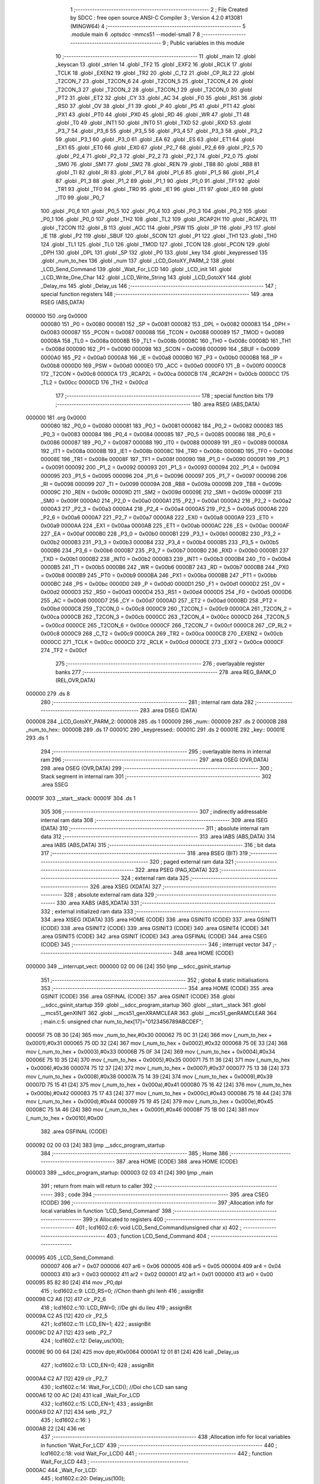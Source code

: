                                       1 ;--------------------------------------------------------
                                      2 ; File Created by SDCC : free open source ANSI-C Compiler
                                      3 ; Version 4.2.0 #13081 (MINGW64)
                                      4 ;--------------------------------------------------------
                                      5 	.module main
                                      6 	.optsdcc -mmcs51 --model-small
                                      7 	
                                      8 ;--------------------------------------------------------
                                      9 ; Public variables in this module
                                     10 ;--------------------------------------------------------
                                     11 	.globl _main
                                     12 	.globl _keyscan
                                     13 	.globl _strlen
                                     14 	.globl _TF2
                                     15 	.globl _EXF2
                                     16 	.globl _RCLK
                                     17 	.globl _TCLK
                                     18 	.globl _EXEN2
                                     19 	.globl _TR2
                                     20 	.globl _C_T2
                                     21 	.globl _CP_RL2
                                     22 	.globl _T2CON_7
                                     23 	.globl _T2CON_6
                                     24 	.globl _T2CON_5
                                     25 	.globl _T2CON_4
                                     26 	.globl _T2CON_3
                                     27 	.globl _T2CON_2
                                     28 	.globl _T2CON_1
                                     29 	.globl _T2CON_0
                                     30 	.globl _PT2
                                     31 	.globl _ET2
                                     32 	.globl _CY
                                     33 	.globl _AC
                                     34 	.globl _F0
                                     35 	.globl _RS1
                                     36 	.globl _RS0
                                     37 	.globl _OV
                                     38 	.globl _F1
                                     39 	.globl _P
                                     40 	.globl _PS
                                     41 	.globl _PT1
                                     42 	.globl _PX1
                                     43 	.globl _PT0
                                     44 	.globl _PX0
                                     45 	.globl _RD
                                     46 	.globl _WR
                                     47 	.globl _T1
                                     48 	.globl _T0
                                     49 	.globl _INT1
                                     50 	.globl _INT0
                                     51 	.globl _TXD
                                     52 	.globl _RXD
                                     53 	.globl _P3_7
                                     54 	.globl _P3_6
                                     55 	.globl _P3_5
                                     56 	.globl _P3_4
                                     57 	.globl _P3_3
                                     58 	.globl _P3_2
                                     59 	.globl _P3_1
                                     60 	.globl _P3_0
                                     61 	.globl _EA
                                     62 	.globl _ES
                                     63 	.globl _ET1
                                     64 	.globl _EX1
                                     65 	.globl _ET0
                                     66 	.globl _EX0
                                     67 	.globl _P2_7
                                     68 	.globl _P2_6
                                     69 	.globl _P2_5
                                     70 	.globl _P2_4
                                     71 	.globl _P2_3
                                     72 	.globl _P2_2
                                     73 	.globl _P2_1
                                     74 	.globl _P2_0
                                     75 	.globl _SM0
                                     76 	.globl _SM1
                                     77 	.globl _SM2
                                     78 	.globl _REN
                                     79 	.globl _TB8
                                     80 	.globl _RB8
                                     81 	.globl _TI
                                     82 	.globl _RI
                                     83 	.globl _P1_7
                                     84 	.globl _P1_6
                                     85 	.globl _P1_5
                                     86 	.globl _P1_4
                                     87 	.globl _P1_3
                                     88 	.globl _P1_2
                                     89 	.globl _P1_1
                                     90 	.globl _P1_0
                                     91 	.globl _TF1
                                     92 	.globl _TR1
                                     93 	.globl _TF0
                                     94 	.globl _TR0
                                     95 	.globl _IE1
                                     96 	.globl _IT1
                                     97 	.globl _IE0
                                     98 	.globl _IT0
                                     99 	.globl _P0_7
                                    100 	.globl _P0_6
                                    101 	.globl _P0_5
                                    102 	.globl _P0_4
                                    103 	.globl _P0_3
                                    104 	.globl _P0_2
                                    105 	.globl _P0_1
                                    106 	.globl _P0_0
                                    107 	.globl _TH2
                                    108 	.globl _TL2
                                    109 	.globl _RCAP2H
                                    110 	.globl _RCAP2L
                                    111 	.globl _T2CON
                                    112 	.globl _B
                                    113 	.globl _ACC
                                    114 	.globl _PSW
                                    115 	.globl _IP
                                    116 	.globl _P3
                                    117 	.globl _IE
                                    118 	.globl _P2
                                    119 	.globl _SBUF
                                    120 	.globl _SCON
                                    121 	.globl _P1
                                    122 	.globl _TH1
                                    123 	.globl _TH0
                                    124 	.globl _TL1
                                    125 	.globl _TL0
                                    126 	.globl _TMOD
                                    127 	.globl _TCON
                                    128 	.globl _PCON
                                    129 	.globl _DPH
                                    130 	.globl _DPL
                                    131 	.globl _SP
                                    132 	.globl _P0
                                    133 	.globl _key
                                    134 	.globl _keypressed
                                    135 	.globl _num_to_hex
                                    136 	.globl _num
                                    137 	.globl _LCD_GotoXY_PARM_2
                                    138 	.globl _LCD_Send_Command
                                    139 	.globl _Wait_For_LCD
                                    140 	.globl _LCD_init
                                    141 	.globl _LCD_Write_One_Char
                                    142 	.globl _LCD_Write_String
                                    143 	.globl _LCD_GotoXY
                                    144 	.globl _Delay_ms
                                    145 	.globl _Delay_us
                                    146 ;--------------------------------------------------------
                                    147 ; special function registers
                                    148 ;--------------------------------------------------------
                                    149 	.area RSEG    (ABS,DATA)
      000000                        150 	.org 0x0000
                           000080   151 _P0	=	0x0080
                           000081   152 _SP	=	0x0081
                           000082   153 _DPL	=	0x0082
                           000083   154 _DPH	=	0x0083
                           000087   155 _PCON	=	0x0087
                           000088   156 _TCON	=	0x0088
                           000089   157 _TMOD	=	0x0089
                           00008A   158 _TL0	=	0x008a
                           00008B   159 _TL1	=	0x008b
                           00008C   160 _TH0	=	0x008c
                           00008D   161 _TH1	=	0x008d
                           000090   162 _P1	=	0x0090
                           000098   163 _SCON	=	0x0098
                           000099   164 _SBUF	=	0x0099
                           0000A0   165 _P2	=	0x00a0
                           0000A8   166 _IE	=	0x00a8
                           0000B0   167 _P3	=	0x00b0
                           0000B8   168 _IP	=	0x00b8
                           0000D0   169 _PSW	=	0x00d0
                           0000E0   170 _ACC	=	0x00e0
                           0000F0   171 _B	=	0x00f0
                           0000C8   172 _T2CON	=	0x00c8
                           0000CA   173 _RCAP2L	=	0x00ca
                           0000CB   174 _RCAP2H	=	0x00cb
                           0000CC   175 _TL2	=	0x00cc
                           0000CD   176 _TH2	=	0x00cd
                                    177 ;--------------------------------------------------------
                                    178 ; special function bits
                                    179 ;--------------------------------------------------------
                                    180 	.area RSEG    (ABS,DATA)
      000000                        181 	.org 0x0000
                           000080   182 _P0_0	=	0x0080
                           000081   183 _P0_1	=	0x0081
                           000082   184 _P0_2	=	0x0082
                           000083   185 _P0_3	=	0x0083
                           000084   186 _P0_4	=	0x0084
                           000085   187 _P0_5	=	0x0085
                           000086   188 _P0_6	=	0x0086
                           000087   189 _P0_7	=	0x0087
                           000088   190 _IT0	=	0x0088
                           000089   191 _IE0	=	0x0089
                           00008A   192 _IT1	=	0x008a
                           00008B   193 _IE1	=	0x008b
                           00008C   194 _TR0	=	0x008c
                           00008D   195 _TF0	=	0x008d
                           00008E   196 _TR1	=	0x008e
                           00008F   197 _TF1	=	0x008f
                           000090   198 _P1_0	=	0x0090
                           000091   199 _P1_1	=	0x0091
                           000092   200 _P1_2	=	0x0092
                           000093   201 _P1_3	=	0x0093
                           000094   202 _P1_4	=	0x0094
                           000095   203 _P1_5	=	0x0095
                           000096   204 _P1_6	=	0x0096
                           000097   205 _P1_7	=	0x0097
                           000098   206 _RI	=	0x0098
                           000099   207 _TI	=	0x0099
                           00009A   208 _RB8	=	0x009a
                           00009B   209 _TB8	=	0x009b
                           00009C   210 _REN	=	0x009c
                           00009D   211 _SM2	=	0x009d
                           00009E   212 _SM1	=	0x009e
                           00009F   213 _SM0	=	0x009f
                           0000A0   214 _P2_0	=	0x00a0
                           0000A1   215 _P2_1	=	0x00a1
                           0000A2   216 _P2_2	=	0x00a2
                           0000A3   217 _P2_3	=	0x00a3
                           0000A4   218 _P2_4	=	0x00a4
                           0000A5   219 _P2_5	=	0x00a5
                           0000A6   220 _P2_6	=	0x00a6
                           0000A7   221 _P2_7	=	0x00a7
                           0000A8   222 _EX0	=	0x00a8
                           0000A9   223 _ET0	=	0x00a9
                           0000AA   224 _EX1	=	0x00aa
                           0000AB   225 _ET1	=	0x00ab
                           0000AC   226 _ES	=	0x00ac
                           0000AF   227 _EA	=	0x00af
                           0000B0   228 _P3_0	=	0x00b0
                           0000B1   229 _P3_1	=	0x00b1
                           0000B2   230 _P3_2	=	0x00b2
                           0000B3   231 _P3_3	=	0x00b3
                           0000B4   232 _P3_4	=	0x00b4
                           0000B5   233 _P3_5	=	0x00b5
                           0000B6   234 _P3_6	=	0x00b6
                           0000B7   235 _P3_7	=	0x00b7
                           0000B0   236 _RXD	=	0x00b0
                           0000B1   237 _TXD	=	0x00b1
                           0000B2   238 _INT0	=	0x00b2
                           0000B3   239 _INT1	=	0x00b3
                           0000B4   240 _T0	=	0x00b4
                           0000B5   241 _T1	=	0x00b5
                           0000B6   242 _WR	=	0x00b6
                           0000B7   243 _RD	=	0x00b7
                           0000B8   244 _PX0	=	0x00b8
                           0000B9   245 _PT0	=	0x00b9
                           0000BA   246 _PX1	=	0x00ba
                           0000BB   247 _PT1	=	0x00bb
                           0000BC   248 _PS	=	0x00bc
                           0000D0   249 _P	=	0x00d0
                           0000D1   250 _F1	=	0x00d1
                           0000D2   251 _OV	=	0x00d2
                           0000D3   252 _RS0	=	0x00d3
                           0000D4   253 _RS1	=	0x00d4
                           0000D5   254 _F0	=	0x00d5
                           0000D6   255 _AC	=	0x00d6
                           0000D7   256 _CY	=	0x00d7
                           0000AD   257 _ET2	=	0x00ad
                           0000BD   258 _PT2	=	0x00bd
                           0000C8   259 _T2CON_0	=	0x00c8
                           0000C9   260 _T2CON_1	=	0x00c9
                           0000CA   261 _T2CON_2	=	0x00ca
                           0000CB   262 _T2CON_3	=	0x00cb
                           0000CC   263 _T2CON_4	=	0x00cc
                           0000CD   264 _T2CON_5	=	0x00cd
                           0000CE   265 _T2CON_6	=	0x00ce
                           0000CF   266 _T2CON_7	=	0x00cf
                           0000C8   267 _CP_RL2	=	0x00c8
                           0000C9   268 _C_T2	=	0x00c9
                           0000CA   269 _TR2	=	0x00ca
                           0000CB   270 _EXEN2	=	0x00cb
                           0000CC   271 _TCLK	=	0x00cc
                           0000CD   272 _RCLK	=	0x00cd
                           0000CE   273 _EXF2	=	0x00ce
                           0000CF   274 _TF2	=	0x00cf
                                    275 ;--------------------------------------------------------
                                    276 ; overlayable register banks
                                    277 ;--------------------------------------------------------
                                    278 	.area REG_BANK_0	(REL,OVR,DATA)
      000000                        279 	.ds 8
                                    280 ;--------------------------------------------------------
                                    281 ; internal ram data
                                    282 ;--------------------------------------------------------
                                    283 	.area DSEG    (DATA)
      000008                        284 _LCD_GotoXY_PARM_2:
      000008                        285 	.ds 1
      000009                        286 _num::
      000009                        287 	.ds 2
      00000B                        288 _num_to_hex::
      00000B                        289 	.ds 17
      00001C                        290 _keypressed::
      00001C                        291 	.ds 2
      00001E                        292 _key::
      00001E                        293 	.ds 1
                                    294 ;--------------------------------------------------------
                                    295 ; overlayable items in internal ram
                                    296 ;--------------------------------------------------------
                                    297 	.area	OSEG    (OVR,DATA)
                                    298 	.area	OSEG    (OVR,DATA)
                                    299 ;--------------------------------------------------------
                                    300 ; Stack segment in internal ram
                                    301 ;--------------------------------------------------------
                                    302 	.area	SSEG
      00001F                        303 __start__stack:
      00001F                        304 	.ds	1
                                    305 
                                    306 ;--------------------------------------------------------
                                    307 ; indirectly addressable internal ram data
                                    308 ;--------------------------------------------------------
                                    309 	.area ISEG    (DATA)
                                    310 ;--------------------------------------------------------
                                    311 ; absolute internal ram data
                                    312 ;--------------------------------------------------------
                                    313 	.area IABS    (ABS,DATA)
                                    314 	.area IABS    (ABS,DATA)
                                    315 ;--------------------------------------------------------
                                    316 ; bit data
                                    317 ;--------------------------------------------------------
                                    318 	.area BSEG    (BIT)
                                    319 ;--------------------------------------------------------
                                    320 ; paged external ram data
                                    321 ;--------------------------------------------------------
                                    322 	.area PSEG    (PAG,XDATA)
                                    323 ;--------------------------------------------------------
                                    324 ; external ram data
                                    325 ;--------------------------------------------------------
                                    326 	.area XSEG    (XDATA)
                                    327 ;--------------------------------------------------------
                                    328 ; absolute external ram data
                                    329 ;--------------------------------------------------------
                                    330 	.area XABS    (ABS,XDATA)
                                    331 ;--------------------------------------------------------
                                    332 ; external initialized ram data
                                    333 ;--------------------------------------------------------
                                    334 	.area XISEG   (XDATA)
                                    335 	.area HOME    (CODE)
                                    336 	.area GSINIT0 (CODE)
                                    337 	.area GSINIT1 (CODE)
                                    338 	.area GSINIT2 (CODE)
                                    339 	.area GSINIT3 (CODE)
                                    340 	.area GSINIT4 (CODE)
                                    341 	.area GSINIT5 (CODE)
                                    342 	.area GSINIT  (CODE)
                                    343 	.area GSFINAL (CODE)
                                    344 	.area CSEG    (CODE)
                                    345 ;--------------------------------------------------------
                                    346 ; interrupt vector
                                    347 ;--------------------------------------------------------
                                    348 	.area HOME    (CODE)
      000000                        349 __interrupt_vect:
      000000 02 00 06         [24]  350 	ljmp	__sdcc_gsinit_startup
                                    351 ;--------------------------------------------------------
                                    352 ; global & static initialisations
                                    353 ;--------------------------------------------------------
                                    354 	.area HOME    (CODE)
                                    355 	.area GSINIT  (CODE)
                                    356 	.area GSFINAL (CODE)
                                    357 	.area GSINIT  (CODE)
                                    358 	.globl __sdcc_gsinit_startup
                                    359 	.globl __sdcc_program_startup
                                    360 	.globl __start__stack
                                    361 	.globl __mcs51_genXINIT
                                    362 	.globl __mcs51_genXRAMCLEAR
                                    363 	.globl __mcs51_genRAMCLEAR
                                    364 ;	main.c:5: unsigned char num_to_hex[17]="0123456789ABCDEF";
      00005F 75 0B 30         [24]  365 	mov	_num_to_hex,#0x30
      000062 75 0C 31         [24]  366 	mov	(_num_to_hex + 0x0001),#0x31
      000065 75 0D 32         [24]  367 	mov	(_num_to_hex + 0x0002),#0x32
      000068 75 0E 33         [24]  368 	mov	(_num_to_hex + 0x0003),#0x33
      00006B 75 0F 34         [24]  369 	mov	(_num_to_hex + 0x0004),#0x34
      00006E 75 10 35         [24]  370 	mov	(_num_to_hex + 0x0005),#0x35
      000071 75 11 36         [24]  371 	mov	(_num_to_hex + 0x0006),#0x36
      000074 75 12 37         [24]  372 	mov	(_num_to_hex + 0x0007),#0x37
      000077 75 13 38         [24]  373 	mov	(_num_to_hex + 0x0008),#0x38
      00007A 75 14 39         [24]  374 	mov	(_num_to_hex + 0x0009),#0x39
      00007D 75 15 41         [24]  375 	mov	(_num_to_hex + 0x000a),#0x41
      000080 75 16 42         [24]  376 	mov	(_num_to_hex + 0x000b),#0x42
      000083 75 17 43         [24]  377 	mov	(_num_to_hex + 0x000c),#0x43
      000086 75 18 44         [24]  378 	mov	(_num_to_hex + 0x000d),#0x44
      000089 75 19 45         [24]  379 	mov	(_num_to_hex + 0x000e),#0x45
      00008C 75 1A 46         [24]  380 	mov	(_num_to_hex + 0x000f),#0x46
      00008F 75 1B 00         [24]  381 	mov	(_num_to_hex + 0x0010),#0x00
                                    382 	.area GSFINAL (CODE)
      000092 02 00 03         [24]  383 	ljmp	__sdcc_program_startup
                                    384 ;--------------------------------------------------------
                                    385 ; Home
                                    386 ;--------------------------------------------------------
                                    387 	.area HOME    (CODE)
                                    388 	.area HOME    (CODE)
      000003                        389 __sdcc_program_startup:
      000003 02 03 41         [24]  390 	ljmp	_main
                                    391 ;	return from main will return to caller
                                    392 ;--------------------------------------------------------
                                    393 ; code
                                    394 ;--------------------------------------------------------
                                    395 	.area CSEG    (CODE)
                                    396 ;------------------------------------------------------------
                                    397 ;Allocation info for local variables in function 'LCD_Send_Command'
                                    398 ;------------------------------------------------------------
                                    399 ;x                         Allocated to registers 
                                    400 ;------------------------------------------------------------
                                    401 ;	lcd1602.c:6: void LCD_Send_Command(unsigned char x)
                                    402 ;	-----------------------------------------
                                    403 ;	 function LCD_Send_Command
                                    404 ;	-----------------------------------------
      000095                        405 _LCD_Send_Command:
                           000007   406 	ar7 = 0x07
                           000006   407 	ar6 = 0x06
                           000005   408 	ar5 = 0x05
                           000004   409 	ar4 = 0x04
                           000003   410 	ar3 = 0x03
                           000002   411 	ar2 = 0x02
                           000001   412 	ar1 = 0x01
                           000000   413 	ar0 = 0x00
      000095 85 82 80         [24]  414 	mov	_P0,dpl
                                    415 ;	lcd1602.c:9: LCD_RS=0; //Chon thanh ghi lenh
                                    416 ;	assignBit
      000098 C2 A6            [12]  417 	clr	_P2_6
                                    418 ;	lcd1602.c:10: LCD_RW=0; //De ghi du lieu
                                    419 ;	assignBit
      00009A C2 A5            [12]  420 	clr	_P2_5
                                    421 ;	lcd1602.c:11: LCD_EN=1;
                                    422 ;	assignBit
      00009C D2 A7            [12]  423 	setb	_P2_7
                                    424 ;	lcd1602.c:12: Delay_us(100);
      00009E 90 00 64         [24]  425 	mov	dptr,#0x0064
      0000A1 12 01 81         [24]  426 	lcall	_Delay_us
                                    427 ;	lcd1602.c:13: LCD_EN=0;
                                    428 ;	assignBit
      0000A4 C2 A7            [12]  429 	clr	_P2_7
                                    430 ;	lcd1602.c:14: Wait_For_LCD(); //Doi cho LCD san sang
      0000A6 12 00 AC         [24]  431 	lcall	_Wait_For_LCD
                                    432 ;	lcd1602.c:15: LCD_EN=1;
                                    433 ;	assignBit
      0000A9 D2 A7            [12]  434 	setb	_P2_7
                                    435 ;	lcd1602.c:16: }
      0000AB 22               [24]  436 	ret
                                    437 ;------------------------------------------------------------
                                    438 ;Allocation info for local variables in function 'Wait_For_LCD'
                                    439 ;------------------------------------------------------------
                                    440 ;	lcd1602.c:18: void Wait_For_LCD()
                                    441 ;	-----------------------------------------
                                    442 ;	 function Wait_For_LCD
                                    443 ;	-----------------------------------------
      0000AC                        444 _Wait_For_LCD:
                                    445 ;	lcd1602.c:20: Delay_us(100);
      0000AC 90 00 64         [24]  446 	mov	dptr,#0x0064
                                    447 ;	lcd1602.c:21: }
      0000AF 02 01 81         [24]  448 	ljmp	_Delay_us
                                    449 ;------------------------------------------------------------
                                    450 ;Allocation info for local variables in function 'LCD_init'
                                    451 ;------------------------------------------------------------
                                    452 ;	lcd1602.c:22: void LCD_init()
                                    453 ;	-----------------------------------------
                                    454 ;	 function LCD_init
                                    455 ;	-----------------------------------------
      0000B2                        456 _LCD_init:
                                    457 ;	lcd1602.c:24: LCD_Send_Command(0x38); //Chon che do 8 bit, 2 hang cho LCD
      0000B2 75 82 38         [24]  458 	mov	dpl,#0x38
      0000B5 12 00 95         [24]  459 	lcall	_LCD_Send_Command
                                    460 ;	lcd1602.c:25: LCD_Send_Command(0x0E); //Bat hien thi, nhap nhay con tro
      0000B8 75 82 0E         [24]  461 	mov	dpl,#0x0e
      0000BB 12 00 95         [24]  462 	lcall	_LCD_Send_Command
                                    463 ;	lcd1602.c:26: LCD_Send_Command(0x01); //Xoa man hinh
      0000BE 75 82 01         [24]  464 	mov	dpl,#0x01
      0000C1 12 00 95         [24]  465 	lcall	_LCD_Send_Command
                                    466 ;	lcd1602.c:27: LCD_Send_Command(0x80); //Ve dau dong
      0000C4 75 82 80         [24]  467 	mov	dpl,#0x80
                                    468 ;	lcd1602.c:28: }
      0000C7 02 00 95         [24]  469 	ljmp	_LCD_Send_Command
                                    470 ;------------------------------------------------------------
                                    471 ;Allocation info for local variables in function 'LCD_Write_One_Char'
                                    472 ;------------------------------------------------------------
                                    473 ;c                         Allocated to registers 
                                    474 ;------------------------------------------------------------
                                    475 ;	lcd1602.c:31: void LCD_Write_One_Char(unsigned char c)
                                    476 ;	-----------------------------------------
                                    477 ;	 function LCD_Write_One_Char
                                    478 ;	-----------------------------------------
      0000CA                        479 _LCD_Write_One_Char:
      0000CA 85 82 80         [24]  480 	mov	_P0,dpl
                                    481 ;	lcd1602.c:34: LCD_RS=1; //Chon thanh ghi du lieu
                                    482 ;	assignBit
      0000CD D2 A6            [12]  483 	setb	_P2_6
                                    484 ;	lcd1602.c:35: LCD_RW=0;
                                    485 ;	assignBit
      0000CF C2 A5            [12]  486 	clr	_P2_5
                                    487 ;	lcd1602.c:36: LCD_EN=1;
                                    488 ;	assignBit
      0000D1 D2 A7            [12]  489 	setb	_P2_7
                                    490 ;	lcd1602.c:37: Delay_us(10);
      0000D3 90 00 0A         [24]  491 	mov	dptr,#0x000a
      0000D6 12 01 81         [24]  492 	lcall	_Delay_us
                                    493 ;	lcd1602.c:38: LCD_EN=0;
                                    494 ;	assignBit
      0000D9 C2 A7            [12]  495 	clr	_P2_7
                                    496 ;	lcd1602.c:39: Wait_For_LCD();
      0000DB 12 00 AC         [24]  497 	lcall	_Wait_For_LCD
                                    498 ;	lcd1602.c:40: LCD_EN=1;
                                    499 ;	assignBit
      0000DE D2 A7            [12]  500 	setb	_P2_7
                                    501 ;	lcd1602.c:41: }
      0000E0 22               [24]  502 	ret
                                    503 ;------------------------------------------------------------
                                    504 ;Allocation info for local variables in function 'LCD_Write_String'
                                    505 ;------------------------------------------------------------
                                    506 ;s                         Allocated to registers r5 r6 r7 
                                    507 ;length                    Allocated to registers 
                                    508 ;------------------------------------------------------------
                                    509 ;	lcd1602.c:43: void LCD_Write_String(unsigned char *s)
                                    510 ;	-----------------------------------------
                                    511 ;	 function LCD_Write_String
                                    512 ;	-----------------------------------------
      0000E1                        513 _LCD_Write_String:
                                    514 ;	lcd1602.c:46: length=strlen(s); //Lay do dai xau
      0000E1 AD 82            [24]  515 	mov	r5,dpl
      0000E3 AE 83            [24]  516 	mov	r6,dph
      0000E5 AF F0            [24]  517 	mov	r7,b
      0000E7 C0 07            [24]  518 	push	ar7
      0000E9 C0 06            [24]  519 	push	ar6
      0000EB C0 05            [24]  520 	push	ar5
      0000ED 12 03 5E         [24]  521 	lcall	_strlen
      0000F0 AB 82            [24]  522 	mov	r3,dpl
      0000F2 AC 83            [24]  523 	mov	r4,dph
      0000F4 D0 05            [24]  524 	pop	ar5
      0000F6 D0 06            [24]  525 	pop	ar6
      0000F8 D0 07            [24]  526 	pop	ar7
                                    527 ;	lcd1602.c:47: while(length!=0)
      0000FA                        528 00101$:
      0000FA EB               [12]  529 	mov	a,r3
      0000FB 60 27            [24]  530 	jz	00104$
                                    531 ;	lcd1602.c:49: LCD_Write_One_Char(*s); //Ghi ra LCD gia tri duoc tro boi con tro
      0000FD 8D 82            [24]  532 	mov	dpl,r5
      0000FF 8E 83            [24]  533 	mov	dph,r6
      000101 8F F0            [24]  534 	mov	b,r7
      000103 12 03 76         [24]  535 	lcall	__gptrget
      000106 FC               [12]  536 	mov	r4,a
      000107 A3               [24]  537 	inc	dptr
      000108 AD 82            [24]  538 	mov	r5,dpl
      00010A AE 83            [24]  539 	mov	r6,dph
      00010C 8C 82            [24]  540 	mov	dpl,r4
      00010E C0 07            [24]  541 	push	ar7
      000110 C0 06            [24]  542 	push	ar6
      000112 C0 05            [24]  543 	push	ar5
      000114 C0 03            [24]  544 	push	ar3
      000116 12 00 CA         [24]  545 	lcall	_LCD_Write_One_Char
      000119 D0 03            [24]  546 	pop	ar3
      00011B D0 05            [24]  547 	pop	ar5
      00011D D0 06            [24]  548 	pop	ar6
      00011F D0 07            [24]  549 	pop	ar7
                                    550 ;	lcd1602.c:50: s++; //Tang con tro
                                    551 ;	lcd1602.c:51: length--;
      000121 1B               [12]  552 	dec	r3
      000122 80 D6            [24]  553 	sjmp	00101$
      000124                        554 00104$:
                                    555 ;	lcd1602.c:53: }
      000124 22               [24]  556 	ret
                                    557 ;------------------------------------------------------------
                                    558 ;Allocation info for local variables in function 'LCD_GotoXY'
                                    559 ;------------------------------------------------------------
                                    560 ;col                       Allocated with name '_LCD_GotoXY_PARM_2'
                                    561 ;row                       Allocated to registers r7 
                                    562 ;i                         Allocated to registers r7 
                                    563 ;------------------------------------------------------------
                                    564 ;	lcd1602.c:55: void LCD_GotoXY(char row, char col)
                                    565 ;	-----------------------------------------
                                    566 ;	 function LCD_GotoXY
                                    567 ;	-----------------------------------------
      000125                        568 _LCD_GotoXY:
      000125 AF 82            [24]  569 	mov	r7,dpl
                                    570 ;	lcd1602.c:58: if (row == 2)
      000127 BF 02 08         [24]  571 	cjne	r7,#0x02,00102$
                                    572 ;	lcd1602.c:59: LCD_Send_Command(0xC0);      //cursor to fist col in row 2
      00012A 75 82 C0         [24]  573 	mov	dpl,#0xc0
      00012D 12 00 95         [24]  574 	lcall	_LCD_Send_Command
      000130 80 06            [24]  575 	sjmp	00112$
      000132                        576 00102$:
                                    577 ;	lcd1602.c:61: LCD_Send_Command(0x80);      //cursor to fist col in row 1 (default)
      000132 75 82 80         [24]  578 	mov	dpl,#0x80
      000135 12 00 95         [24]  579 	lcall	_LCD_Send_Command
                                    580 ;	lcd1602.c:62: for (i = 0; i < col; i++)
      000138                        581 00112$:
      000138 7F 00            [12]  582 	mov	r7,#0x00
      00013A                        583 00106$:
      00013A C3               [12]  584 	clr	c
      00013B EF               [12]  585 	mov	a,r7
      00013C 95 08            [12]  586 	subb	a,_LCD_GotoXY_PARM_2
      00013E 50 0D            [24]  587 	jnc	00108$
                                    588 ;	lcd1602.c:63: LCD_Send_Command(0x14);      //cursor to fist col in row 1 (default)
      000140 75 82 14         [24]  589 	mov	dpl,#0x14
      000143 C0 07            [24]  590 	push	ar7
      000145 12 00 95         [24]  591 	lcall	_LCD_Send_Command
      000148 D0 07            [24]  592 	pop	ar7
                                    593 ;	lcd1602.c:62: for (i = 0; i < col; i++)
      00014A 0F               [12]  594 	inc	r7
      00014B 80 ED            [24]  595 	sjmp	00106$
      00014D                        596 00108$:
                                    597 ;	lcd1602.c:64: }
      00014D 22               [24]  598 	ret
                                    599 ;------------------------------------------------------------
                                    600 ;Allocation info for local variables in function 'Delay_ms'
                                    601 ;------------------------------------------------------------
                                    602 ;interval                  Allocated to registers r6 r7 
                                    603 ;i                         Allocated to registers r4 r5 
                                    604 ;j                         Allocated to registers r2 r3 
                                    605 ;------------------------------------------------------------
                                    606 ;	lcd1602.c:66: void Delay_ms(int interval)
                                    607 ;	-----------------------------------------
                                    608 ;	 function Delay_ms
                                    609 ;	-----------------------------------------
      00014E                        610 _Delay_ms:
      00014E AE 82            [24]  611 	mov	r6,dpl
      000150 AF 83            [24]  612 	mov	r7,dph
                                    613 ;	lcd1602.c:69: for(i=0;i<1000;i++)
      000152 7C 00            [12]  614 	mov	r4,#0x00
      000154 7D 00            [12]  615 	mov	r5,#0x00
                                    616 ;	lcd1602.c:71: for(j=0;j<interval;j++);
      000156                        617 00111$:
      000156 7A 00            [12]  618 	mov	r2,#0x00
      000158 7B 00            [12]  619 	mov	r3,#0x00
      00015A                        620 00104$:
      00015A C3               [12]  621 	clr	c
      00015B EA               [12]  622 	mov	a,r2
      00015C 9E               [12]  623 	subb	a,r6
      00015D EB               [12]  624 	mov	a,r3
      00015E 64 80            [12]  625 	xrl	a,#0x80
      000160 8F F0            [24]  626 	mov	b,r7
      000162 63 F0 80         [24]  627 	xrl	b,#0x80
      000165 95 F0            [12]  628 	subb	a,b
      000167 50 07            [24]  629 	jnc	00107$
      000169 0A               [12]  630 	inc	r2
      00016A BA 00 ED         [24]  631 	cjne	r2,#0x00,00104$
      00016D 0B               [12]  632 	inc	r3
      00016E 80 EA            [24]  633 	sjmp	00104$
      000170                        634 00107$:
                                    635 ;	lcd1602.c:69: for(i=0;i<1000;i++)
      000170 0C               [12]  636 	inc	r4
      000171 BC 00 01         [24]  637 	cjne	r4,#0x00,00126$
      000174 0D               [12]  638 	inc	r5
      000175                        639 00126$:
      000175 C3               [12]  640 	clr	c
      000176 EC               [12]  641 	mov	a,r4
      000177 94 E8            [12]  642 	subb	a,#0xe8
      000179 ED               [12]  643 	mov	a,r5
      00017A 64 80            [12]  644 	xrl	a,#0x80
      00017C 94 83            [12]  645 	subb	a,#0x83
      00017E 40 D6            [24]  646 	jc	00111$
                                    647 ;	lcd1602.c:73: }
      000180 22               [24]  648 	ret
                                    649 ;------------------------------------------------------------
                                    650 ;Allocation info for local variables in function 'Delay_us'
                                    651 ;------------------------------------------------------------
                                    652 ;interval                  Allocated to registers r6 r7 
                                    653 ;j                         Allocated to registers r4 r5 
                                    654 ;------------------------------------------------------------
                                    655 ;	lcd1602.c:75: void Delay_us(int interval)
                                    656 ;	-----------------------------------------
                                    657 ;	 function Delay_us
                                    658 ;	-----------------------------------------
      000181                        659 _Delay_us:
      000181 AE 82            [24]  660 	mov	r6,dpl
      000183 AF 83            [24]  661 	mov	r7,dph
                                    662 ;	lcd1602.c:78: for(j=0;j<interval;j++);
      000185 7C 00            [12]  663 	mov	r4,#0x00
      000187 7D 00            [12]  664 	mov	r5,#0x00
      000189                        665 00103$:
      000189 C3               [12]  666 	clr	c
      00018A EC               [12]  667 	mov	a,r4
      00018B 9E               [12]  668 	subb	a,r6
      00018C ED               [12]  669 	mov	a,r5
      00018D 64 80            [12]  670 	xrl	a,#0x80
      00018F 8F F0            [24]  671 	mov	b,r7
      000191 63 F0 80         [24]  672 	xrl	b,#0x80
      000194 95 F0            [12]  673 	subb	a,b
      000196 50 07            [24]  674 	jnc	00105$
      000198 0C               [12]  675 	inc	r4
      000199 BC 00 ED         [24]  676 	cjne	r4,#0x00,00103$
      00019C 0D               [12]  677 	inc	r5
      00019D 80 EA            [24]  678 	sjmp	00103$
      00019F                        679 00105$:
                                    680 ;	lcd1602.c:79: }
      00019F 22               [24]  681 	ret
                                    682 ;------------------------------------------------------------
                                    683 ;Allocation info for local variables in function 'keyscan'
                                    684 ;------------------------------------------------------------
                                    685 ;	main.c:8: void keyscan()
                                    686 ;	-----------------------------------------
                                    687 ;	 function keyscan
                                    688 ;	-----------------------------------------
      0001A0                        689 _keyscan:
                                    690 ;	main.c:10: keypressed=0;
      0001A0 E4               [12]  691 	clr	a
      0001A1 F5 1C            [12]  692 	mov	_keypressed,a
      0001A3 F5 1D            [12]  693 	mov	(_keypressed + 1),a
                                    694 ;	main.c:11: P1=0xfe;
                                    695 ;	main.c:12: if(P1!=0xfe){
      0001A5 74 FE            [12]  696 	mov	a,#0xfe
      0001A7 F5 90            [12]  697 	mov	_P1,a
      0001A9 B5 90 02         [24]  698 	cjne	a,_P1,00279$
      0001AC 80 5E            [24]  699 	sjmp	00112$
      0001AE                        700 00279$:
                                    701 ;	main.c:13: Delay_us(1000);
      0001AE 90 03 E8         [24]  702 	mov	dptr,#0x03e8
      0001B1 12 01 81         [24]  703 	lcall	_Delay_us
                                    704 ;	main.c:14: if(P1!=0xfe){
      0001B4 74 FE            [12]  705 	mov	a,#0xfe
      0001B6 B5 90 02         [24]  706 	cjne	a,_P1,00280$
      0001B9 80 46            [24]  707 	sjmp	00108$
      0001BB                        708 00280$:
                                    709 ;	main.c:15: num=1;
      0001BB 75 09 01         [24]  710 	mov	_num,#0x01
      0001BE 75 0A 00         [24]  711 	mov	(_num + 1),#0x00
                                    712 ;	main.c:16: key=P1&0xf0;
      0001C1 E5 90            [12]  713 	mov	a,_P1
      0001C3 54 F0            [12]  714 	anl	a,#0xf0
      0001C5 F5 1E            [12]  715 	mov	_key,a
                                    716 ;	main.c:17: switch(key){
      0001C7 74 70            [12]  717 	mov	a,#0x70
      0001C9 B5 1E 02         [24]  718 	cjne	a,_key,00281$
      0001CC 80 15            [24]  719 	sjmp	00101$
      0001CE                        720 00281$:
      0001CE 74 B0            [12]  721 	mov	a,#0xb0
      0001D0 B5 1E 02         [24]  722 	cjne	a,_key,00282$
      0001D3 80 16            [24]  723 	sjmp	00102$
      0001D5                        724 00282$:
      0001D5 74 D0            [12]  725 	mov	a,#0xd0
      0001D7 B5 1E 02         [24]  726 	cjne	a,_key,00283$
      0001DA 80 17            [24]  727 	sjmp	00103$
      0001DC                        728 00283$:
      0001DC 74 E0            [12]  729 	mov	a,#0xe0
                                    730 ;	main.c:18: case 0x70:
      0001DE B5 1E 20         [24]  731 	cjne	a,_key,00108$
      0001E1 80 18            [24]  732 	sjmp	00104$
      0001E3                        733 00101$:
                                    734 ;	main.c:19: num+=3;
      0001E3 75 09 04         [24]  735 	mov	_num,#0x04
      0001E6 75 0A 00         [24]  736 	mov	(_num + 1),#0x00
                                    737 ;	main.c:20: break;
                                    738 ;	main.c:21: case 0xb0:
      0001E9 80 16            [24]  739 	sjmp	00108$
      0001EB                        740 00102$:
                                    741 ;	main.c:22: num+=2;
      0001EB 75 09 03         [24]  742 	mov	_num,#0x03
      0001EE 75 0A 00         [24]  743 	mov	(_num + 1),#0x00
                                    744 ;	main.c:23: break;
                                    745 ;	main.c:24: case 0xd0:
      0001F1 80 0E            [24]  746 	sjmp	00108$
      0001F3                        747 00103$:
                                    748 ;	main.c:25: num+=1;
      0001F3 75 09 02         [24]  749 	mov	_num,#0x02
      0001F6 75 0A 00         [24]  750 	mov	(_num + 1),#0x00
                                    751 ;	main.c:26: break;
                                    752 ;	main.c:27: case 0xe0:
      0001F9 80 06            [24]  753 	sjmp	00108$
      0001FB                        754 00104$:
                                    755 ;	main.c:28: num+=0;
      0001FB 75 09 01         [24]  756 	mov	_num,#0x01
      0001FE 75 0A 00         [24]  757 	mov	(_num + 1),#0x00
                                    758 ;	main.c:33: while(P1!=0xfe);
      000201                        759 00108$:
      000201 74 FE            [12]  760 	mov	a,#0xfe
      000203 B5 90 FB         [24]  761 	cjne	a,_P1,00108$
                                    762 ;	main.c:34: keypressed = 1;
      000206 75 1C 01         [24]  763 	mov	_keypressed,#0x01
      000209 75 1D 00         [24]  764 	mov	(_keypressed + 1),#0x00
      00020C                        765 00112$:
                                    766 ;	main.c:36: P1=0xfd;
                                    767 ;	main.c:37: if(P1!=0xfd){
      00020C 74 FD            [12]  768 	mov	a,#0xfd
      00020E F5 90            [12]  769 	mov	_P1,a
      000210 B5 90 02         [24]  770 	cjne	a,_P1,00287$
      000213 80 5E            [24]  771 	sjmp	00124$
      000215                        772 00287$:
                                    773 ;	main.c:38: Delay_us(1000);
      000215 90 03 E8         [24]  774 	mov	dptr,#0x03e8
      000218 12 01 81         [24]  775 	lcall	_Delay_us
                                    776 ;	main.c:39: if(P1!=0xfd){
      00021B 74 FD            [12]  777 	mov	a,#0xfd
      00021D B5 90 02         [24]  778 	cjne	a,_P1,00288$
      000220 80 46            [24]  779 	sjmp	00120$
      000222                        780 00288$:
                                    781 ;	main.c:40: num=5;
      000222 75 09 05         [24]  782 	mov	_num,#0x05
      000225 75 0A 00         [24]  783 	mov	(_num + 1),#0x00
                                    784 ;	main.c:41: key=P1&0xf0;
      000228 E5 90            [12]  785 	mov	a,_P1
      00022A 54 F0            [12]  786 	anl	a,#0xf0
      00022C F5 1E            [12]  787 	mov	_key,a
                                    788 ;	main.c:42: switch(key){
      00022E 74 70            [12]  789 	mov	a,#0x70
      000230 B5 1E 02         [24]  790 	cjne	a,_key,00289$
      000233 80 15            [24]  791 	sjmp	00113$
      000235                        792 00289$:
      000235 74 B0            [12]  793 	mov	a,#0xb0
      000237 B5 1E 02         [24]  794 	cjne	a,_key,00290$
      00023A 80 16            [24]  795 	sjmp	00114$
      00023C                        796 00290$:
      00023C 74 D0            [12]  797 	mov	a,#0xd0
      00023E B5 1E 02         [24]  798 	cjne	a,_key,00291$
      000241 80 17            [24]  799 	sjmp	00115$
      000243                        800 00291$:
      000243 74 E0            [12]  801 	mov	a,#0xe0
                                    802 ;	main.c:43: case 0x70:
      000245 B5 1E 20         [24]  803 	cjne	a,_key,00120$
      000248 80 18            [24]  804 	sjmp	00116$
      00024A                        805 00113$:
                                    806 ;	main.c:44: num+=3;
      00024A 75 09 08         [24]  807 	mov	_num,#0x08
      00024D 75 0A 00         [24]  808 	mov	(_num + 1),#0x00
                                    809 ;	main.c:45: break;
                                    810 ;	main.c:46: case 0xb0:
      000250 80 16            [24]  811 	sjmp	00120$
      000252                        812 00114$:
                                    813 ;	main.c:47: num+=2;
      000252 75 09 07         [24]  814 	mov	_num,#0x07
      000255 75 0A 00         [24]  815 	mov	(_num + 1),#0x00
                                    816 ;	main.c:48: break;
                                    817 ;	main.c:49: case 0xd0:
      000258 80 0E            [24]  818 	sjmp	00120$
      00025A                        819 00115$:
                                    820 ;	main.c:50: num+=1;
      00025A 75 09 06         [24]  821 	mov	_num,#0x06
      00025D 75 0A 00         [24]  822 	mov	(_num + 1),#0x00
                                    823 ;	main.c:51: break;
                                    824 ;	main.c:52: case 0xe0:
      000260 80 06            [24]  825 	sjmp	00120$
      000262                        826 00116$:
                                    827 ;	main.c:53: num+=0;
      000262 75 09 05         [24]  828 	mov	_num,#0x05
      000265 75 0A 00         [24]  829 	mov	(_num + 1),#0x00
                                    830 ;	main.c:58: while(P1!=0xfe);
      000268                        831 00120$:
      000268 74 FE            [12]  832 	mov	a,#0xfe
      00026A B5 90 FB         [24]  833 	cjne	a,_P1,00120$
                                    834 ;	main.c:59: keypressed = 1;
      00026D 75 1C 01         [24]  835 	mov	_keypressed,#0x01
      000270 75 1D 00         [24]  836 	mov	(_keypressed + 1),#0x00
      000273                        837 00124$:
                                    838 ;	main.c:61: P1=0xfb;
                                    839 ;	main.c:62: if(P1!=0xfb){
      000273 74 FB            [12]  840 	mov	a,#0xfb
      000275 F5 90            [12]  841 	mov	_P1,a
      000277 B5 90 02         [24]  842 	cjne	a,_P1,00295$
      00027A 80 5E            [24]  843 	sjmp	00136$
      00027C                        844 00295$:
                                    845 ;	main.c:63: Delay_us(1000);
      00027C 90 03 E8         [24]  846 	mov	dptr,#0x03e8
      00027F 12 01 81         [24]  847 	lcall	_Delay_us
                                    848 ;	main.c:64: if(P1!=0xfb){
      000282 74 FB            [12]  849 	mov	a,#0xfb
      000284 B5 90 02         [24]  850 	cjne	a,_P1,00296$
      000287 80 46            [24]  851 	sjmp	00132$
      000289                        852 00296$:
                                    853 ;	main.c:65: num=9;
      000289 75 09 09         [24]  854 	mov	_num,#0x09
      00028C 75 0A 00         [24]  855 	mov	(_num + 1),#0x00
                                    856 ;	main.c:66: key=P1&0xf0;
      00028F E5 90            [12]  857 	mov	a,_P1
      000291 54 F0            [12]  858 	anl	a,#0xf0
      000293 F5 1E            [12]  859 	mov	_key,a
                                    860 ;	main.c:67: switch(key){
      000295 74 70            [12]  861 	mov	a,#0x70
      000297 B5 1E 02         [24]  862 	cjne	a,_key,00297$
      00029A 80 15            [24]  863 	sjmp	00125$
      00029C                        864 00297$:
      00029C 74 B0            [12]  865 	mov	a,#0xb0
      00029E B5 1E 02         [24]  866 	cjne	a,_key,00298$
      0002A1 80 16            [24]  867 	sjmp	00126$
      0002A3                        868 00298$:
      0002A3 74 D0            [12]  869 	mov	a,#0xd0
      0002A5 B5 1E 02         [24]  870 	cjne	a,_key,00299$
      0002A8 80 17            [24]  871 	sjmp	00127$
      0002AA                        872 00299$:
      0002AA 74 E0            [12]  873 	mov	a,#0xe0
                                    874 ;	main.c:68: case 0x70:
      0002AC B5 1E 20         [24]  875 	cjne	a,_key,00132$
      0002AF 80 18            [24]  876 	sjmp	00128$
      0002B1                        877 00125$:
                                    878 ;	main.c:69: num+=3;
      0002B1 75 09 0C         [24]  879 	mov	_num,#0x0c
      0002B4 75 0A 00         [24]  880 	mov	(_num + 1),#0x00
                                    881 ;	main.c:70: break;
                                    882 ;	main.c:71: case 0xb0:
      0002B7 80 16            [24]  883 	sjmp	00132$
      0002B9                        884 00126$:
                                    885 ;	main.c:72: num+=2;
      0002B9 75 09 0B         [24]  886 	mov	_num,#0x0b
      0002BC 75 0A 00         [24]  887 	mov	(_num + 1),#0x00
                                    888 ;	main.c:73: break;
                                    889 ;	main.c:74: case 0xd0:
      0002BF 80 0E            [24]  890 	sjmp	00132$
      0002C1                        891 00127$:
                                    892 ;	main.c:75: num+=1;
      0002C1 75 09 0A         [24]  893 	mov	_num,#0x0a
      0002C4 75 0A 00         [24]  894 	mov	(_num + 1),#0x00
                                    895 ;	main.c:76: break;
                                    896 ;	main.c:77: case 0xe0:
      0002C7 80 06            [24]  897 	sjmp	00132$
      0002C9                        898 00128$:
                                    899 ;	main.c:78: num+=0;
      0002C9 75 09 09         [24]  900 	mov	_num,#0x09
      0002CC 75 0A 00         [24]  901 	mov	(_num + 1),#0x00
                                    902 ;	main.c:83: while(P1!=0xfe);
      0002CF                        903 00132$:
      0002CF 74 FE            [12]  904 	mov	a,#0xfe
      0002D1 B5 90 FB         [24]  905 	cjne	a,_P1,00132$
                                    906 ;	main.c:84: keypressed = 1;
      0002D4 75 1C 01         [24]  907 	mov	_keypressed,#0x01
      0002D7 75 1D 00         [24]  908 	mov	(_keypressed + 1),#0x00
      0002DA                        909 00136$:
                                    910 ;	main.c:86: P1=0xf7;
                                    911 ;	main.c:87: if(P1!=0xf7){
      0002DA 74 F7            [12]  912 	mov	a,#0xf7
      0002DC F5 90            [12]  913 	mov	_P1,a
      0002DE B5 90 01         [24]  914 	cjne	a,_P1,00303$
      0002E1 22               [24]  915 	ret
      0002E2                        916 00303$:
                                    917 ;	main.c:88: Delay_us(1000);
      0002E2 90 03 E8         [24]  918 	mov	dptr,#0x03e8
      0002E5 12 01 81         [24]  919 	lcall	_Delay_us
                                    920 ;	main.c:89: if(P1!=0xf7){
      0002E8 74 F7            [12]  921 	mov	a,#0xf7
      0002EA B5 90 02         [24]  922 	cjne	a,_P1,00304$
      0002ED 80 46            [24]  923 	sjmp	00144$
      0002EF                        924 00304$:
                                    925 ;	main.c:90: num=13;
      0002EF 75 09 0D         [24]  926 	mov	_num,#0x0d
      0002F2 75 0A 00         [24]  927 	mov	(_num + 1),#0x00
                                    928 ;	main.c:91: key=P1&0xf0;
      0002F5 E5 90            [12]  929 	mov	a,_P1
      0002F7 54 F0            [12]  930 	anl	a,#0xf0
      0002F9 F5 1E            [12]  931 	mov	_key,a
                                    932 ;	main.c:92: switch(key){
      0002FB 74 70            [12]  933 	mov	a,#0x70
      0002FD B5 1E 02         [24]  934 	cjne	a,_key,00305$
      000300 80 15            [24]  935 	sjmp	00137$
      000302                        936 00305$:
      000302 74 B0            [12]  937 	mov	a,#0xb0
      000304 B5 1E 02         [24]  938 	cjne	a,_key,00306$
      000307 80 16            [24]  939 	sjmp	00138$
      000309                        940 00306$:
      000309 74 D0            [12]  941 	mov	a,#0xd0
      00030B B5 1E 02         [24]  942 	cjne	a,_key,00307$
      00030E 80 17            [24]  943 	sjmp	00139$
      000310                        944 00307$:
      000310 74 E0            [12]  945 	mov	a,#0xe0
                                    946 ;	main.c:93: case 0x70:
      000312 B5 1E 20         [24]  947 	cjne	a,_key,00144$
      000315 80 18            [24]  948 	sjmp	00140$
      000317                        949 00137$:
                                    950 ;	main.c:94: num+=3;
      000317 75 09 10         [24]  951 	mov	_num,#0x10
      00031A 75 0A 00         [24]  952 	mov	(_num + 1),#0x00
                                    953 ;	main.c:95: break;
                                    954 ;	main.c:96: case 0xb0:
      00031D 80 16            [24]  955 	sjmp	00144$
      00031F                        956 00138$:
                                    957 ;	main.c:97: num+=2;
      00031F 75 09 0F         [24]  958 	mov	_num,#0x0f
      000322 75 0A 00         [24]  959 	mov	(_num + 1),#0x00
                                    960 ;	main.c:98: break;
                                    961 ;	main.c:99: case 0xd0:
      000325 80 0E            [24]  962 	sjmp	00144$
      000327                        963 00139$:
                                    964 ;	main.c:100: num+=1;
      000327 75 09 0E         [24]  965 	mov	_num,#0x0e
      00032A 75 0A 00         [24]  966 	mov	(_num + 1),#0x00
                                    967 ;	main.c:101: break;
                                    968 ;	main.c:102: case 0xe0:
      00032D 80 06            [24]  969 	sjmp	00144$
      00032F                        970 00140$:
                                    971 ;	main.c:103: num+=0;
      00032F 75 09 0D         [24]  972 	mov	_num,#0x0d
      000332 75 0A 00         [24]  973 	mov	(_num + 1),#0x00
                                    974 ;	main.c:108: while(P1!=0xfe);
      000335                        975 00144$:
      000335 74 FE            [12]  976 	mov	a,#0xfe
      000337 B5 90 FB         [24]  977 	cjne	a,_P1,00144$
                                    978 ;	main.c:109: keypressed = 1;
      00033A 75 1C 01         [24]  979 	mov	_keypressed,#0x01
      00033D 75 1D 00         [24]  980 	mov	(_keypressed + 1),#0x00
                                    981 ;	main.c:112: }
      000340 22               [24]  982 	ret
                                    983 ;------------------------------------------------------------
                                    984 ;Allocation info for local variables in function 'main'
                                    985 ;------------------------------------------------------------
                                    986 ;	main.c:114: void main()
                                    987 ;	-----------------------------------------
                                    988 ;	 function main
                                    989 ;	-----------------------------------------
      000341                        990 _main:
                                    991 ;	main.c:116: LCD_init();
      000341 12 00 B2         [24]  992 	lcall	_LCD_init
                                    993 ;	main.c:117: while(1)
      000344                        994 00104$:
                                    995 ;	main.c:119: keyscan();
      000344 12 01 A0         [24]  996 	lcall	_keyscan
                                    997 ;	main.c:120: if (keypressed)
      000347 E5 1C            [12]  998 	mov	a,_keypressed
      000349 45 1D            [12]  999 	orl	a,(_keypressed + 1)
      00034B 60 F7            [24] 1000 	jz	00104$
                                   1001 ;	main.c:122: keypressed = 0;
      00034D E4               [12] 1002 	clr	a
      00034E F5 1C            [12] 1003 	mov	_keypressed,a
      000350 F5 1D            [12] 1004 	mov	(_keypressed + 1),a
                                   1005 ;	main.c:123: LCD_Write_One_Char(num_to_hex[num]);
      000352 E5 09            [12] 1006 	mov	a,_num
      000354 24 0B            [12] 1007 	add	a,#_num_to_hex
      000356 F9               [12] 1008 	mov	r1,a
      000357 87 82            [24] 1009 	mov	dpl,@r1
      000359 12 00 CA         [24] 1010 	lcall	_LCD_Write_One_Char
                                   1011 ;	main.c:126: }
      00035C 80 E6            [24] 1012 	sjmp	00104$
                                   1013 	.area CSEG    (CODE)
                                   1014 	.area CONST   (CODE)
                                   1015 	.area XINIT   (CODE)
                                   1016 	.area CABS    (ABS,CODE)
